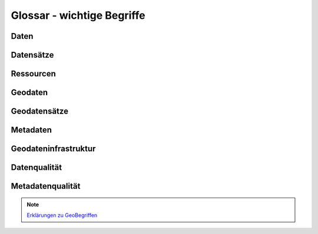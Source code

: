 
Glossar - wichtige Begriffe
============================


Daten
------


Datensätze
-----------


Ressourcen
----------


Geodaten
---------


Geodatensätze
--------------


Metadaten
----------


Geodateninfrastruktur
---------------------


Datenqualität
-------------


Metadatenqualität
------------------


.. note:: `Erklärungen zu GeoBegriffen <https://www.lvermgeo.sachsen-anhalt.de/de/gdp-glossar.html>`_